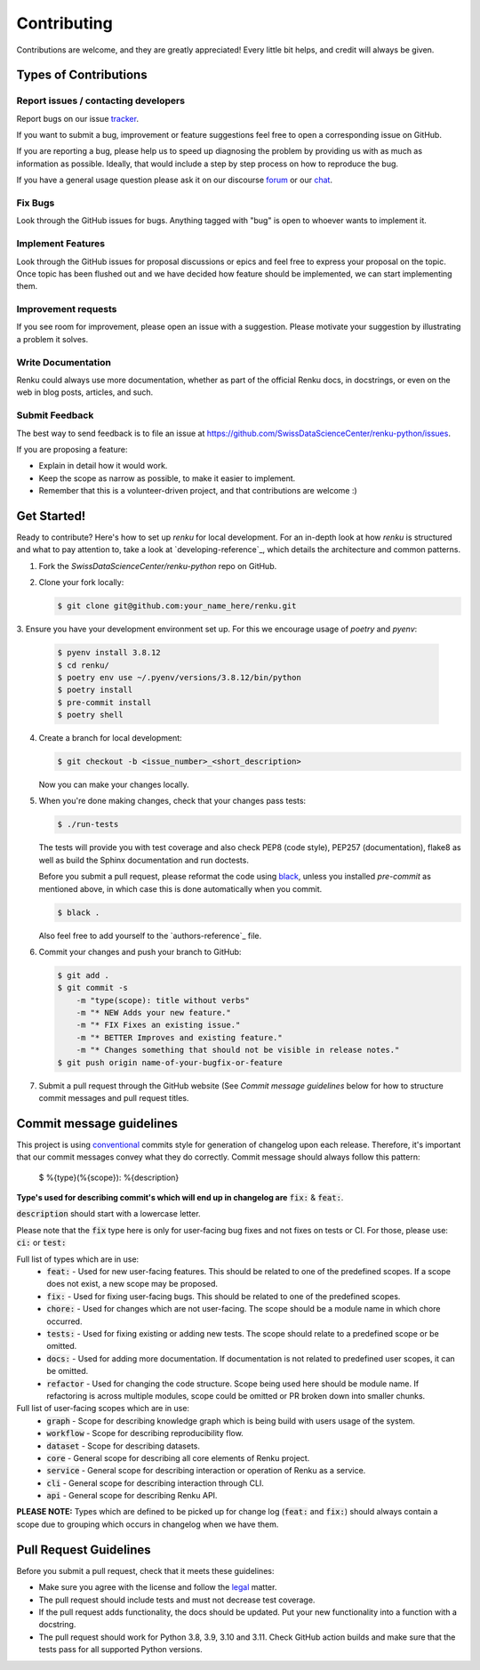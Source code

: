 Contributing
============

Contributions are welcome, and they are greatly appreciated! Every
little bit helps, and credit will always be given.

Types of Contributions
----------------------

Report issues / contacting developers
~~~~~~~~~~~~~~~~~~~~~~~~~~~~~~~~~~~~~

Report bugs on our issue tracker_.

If you want to submit a bug, improvement or feature suggestions feel free to open a
corresponding issue on GitHub.

If you are reporting a bug, please help us to speed up diagnosing the problem
by providing us with as much as information as possible.
Ideally, that would include a step by step process on how to reproduce the bug.

If you have a general usage question please ask it on our discourse forum_ or our chat_.

.. _chat: https://gitter.im/SwissDataScienceCenter/renku
.. _forum: https://renku.discourse.group/
.. _tracker: https://github.com/SwissDataScienceCenter/renku-python/issues

Fix Bugs
~~~~~~~~

Look through the GitHub issues for bugs. Anything tagged with "bug"
is open to whoever wants to implement it.

Implement Features
~~~~~~~~~~~~~~~~~~

Look through the GitHub issues for proposal discussions or epics and feel free to
express your proposal on the topic. Once topic has been flushed out and we have
decided how feature should be implemented, we can start implementing them.


Improvement requests
~~~~~~~~~~~~~~~~~~~~

If you see room for improvement, please open an issue with a suggestion.
Please motivate your suggestion by illustrating a problem it solves.

Write Documentation
~~~~~~~~~~~~~~~~~~~

Renku could always use more documentation, whether as part of the
official Renku docs, in docstrings, or even on the web in blog posts,
articles, and such.

Submit Feedback
~~~~~~~~~~~~~~~

The best way to send feedback is to file an issue at
https://github.com/SwissDataScienceCenter/renku-python/issues.

If you are proposing a feature:

* Explain in detail how it would work.
* Keep the scope as narrow as possible, to make it easier to implement.
* Remember that this is a volunteer-driven project, and that contributions
  are welcome :)

Get Started!
------------

Ready to contribute? Here's how to set up `renku` for local development.
For an in-depth look at how `renku` is structured and what to pay attention to,
take a look at `developing-reference`_, which details the architecture and
common patterns.

1. Fork the `SwissDataScienceCenter/renku-python` repo on GitHub.
2. Clone your fork locally:

   .. code-block:: console

      $ git clone git@github.com:your_name_here/renku.git

3. Ensure you have your development environment set up. For this we
encourage usage of `poetry` and `pyenv`:

   .. code-block:: console

      $ pyenv install 3.8.12
      $ cd renku/
      $ poetry env use ~/.pyenv/versions/3.8.12/bin/python
      $ poetry install
      $ pre-commit install
      $ poetry shell

4. Create a branch for local development:

   .. code-block:: console

      $ git checkout -b <issue_number>_<short_description>

   Now you can make your changes locally.

5. When you're done making changes, check that your changes pass tests:

   .. code-block:: console

      $ ./run-tests

   The tests will provide you with test coverage and also check PEP8
   (code style), PEP257 (documentation), flake8 as well as build the Sphinx
   documentation and run doctests.

   Before you submit a pull request, please reformat the code using black_,
   unless you installed `pre-commit` as mentioned above, in which case this
   is done automatically when you commit.

   .. code-block:: console

      $ black .

   .. _black: https://github.com/psf/black/

   Also feel free to add yourself to the `authors-reference`_ file.

6. Commit your changes and push your branch to GitHub:

   .. code-block:: console

      $ git add .
      $ git commit -s
          -m "type(scope): title without verbs"
          -m "* NEW Adds your new feature."
          -m "* FIX Fixes an existing issue."
          -m "* BETTER Improves and existing feature."
          -m "* Changes something that should not be visible in release notes."
      $ git push origin name-of-your-bugfix-or-feature

7. Submit a pull request through the GitHub website (See `Commit message
   guidelines` below for how to structure commit messages and pull request
   titles.


Commit message guidelines
-------------------------

This project is using conventional_ commits style for generation of changelog upon
each release. Therefore, it's important that our commit messages convey what they
do correctly. Commit message should always follow this pattern:

.. _conventional: https://www.conventionalcommits.org/en/v1.0.0/

   $ %{type}(%{scope}): %{description}

**Type's used for describing commit's which will end up in changelog are** :code:`fix:` & :code:`feat:`.

:code:`description` should start with a lowercase letter.

Please note that the :code:`fix` type here is only for user-facing bug fixes and not fixes on tests or CI.
For those, please use: :code:`ci:` or :code:`test:`

Full list of types which are in use:
  * :code:`feat:` - Used for new user-facing features. This should be related to one of the predefined scopes. If a scope does not exist, a new scope may be proposed.
  * :code:`fix:` - Used for fixing user-facing bugs. This should be related to one of the predefined scopes.
  * :code:`chore:` - Used for changes which are not user-facing. The scope should be a module name in which chore occurred.
  * :code:`tests:` - Used for fixing existing or adding new tests. The scope should relate to a predefined scope or be omitted.
  * :code:`docs:` - Used for adding more documentation. If documentation is not related to predefined user scopes, it can be omitted.
  * :code:`refactor` - Used for changing the code structure. Scope being used here should be module name. If refactoring is across multiple modules, scope could be omitted or PR broken down into smaller chunks.

Full list of user-facing scopes which are in use:
  * :code:`graph` - Scope for describing knowledge graph which is being build with users usage of the system.
  * :code:`workflow` - Scope for describing reproducibility flow.
  * :code:`dataset` - Scope for describing datasets.
  * :code:`core` - General scope for describing all core elements of Renku project.
  * :code:`service` - General scope for describing interaction or operation of Renku as a service.
  * :code:`cli` - General scope for describing interaction through CLI.
  * :code:`api` - General scope for describing Renku API.


**PLEASE NOTE:** Types which are defined to be picked up for change log (:code:`feat:` and :code:`fix:`) should always contain
a scope due to grouping which occurs in changelog when we have them.


Pull Request Guidelines
-----------------------

Before you submit a pull request, check that it meets these guidelines:

* Make sure you agree with the license and follow the legal_ matter.
* The pull request should include tests and must not decrease test coverage.
* If the pull request adds functionality, the docs should be updated. Put your new functionality into a function with a docstring.
* The pull request should work for Python 3.8, 3.9, 3.10 and 3.11. Check GitHub action builds and make sure that the tests pass for all supported Python versions.

.. _legal: https://github.com/SwissDataScienceCenter/documentation/wiki/Legal-matter
